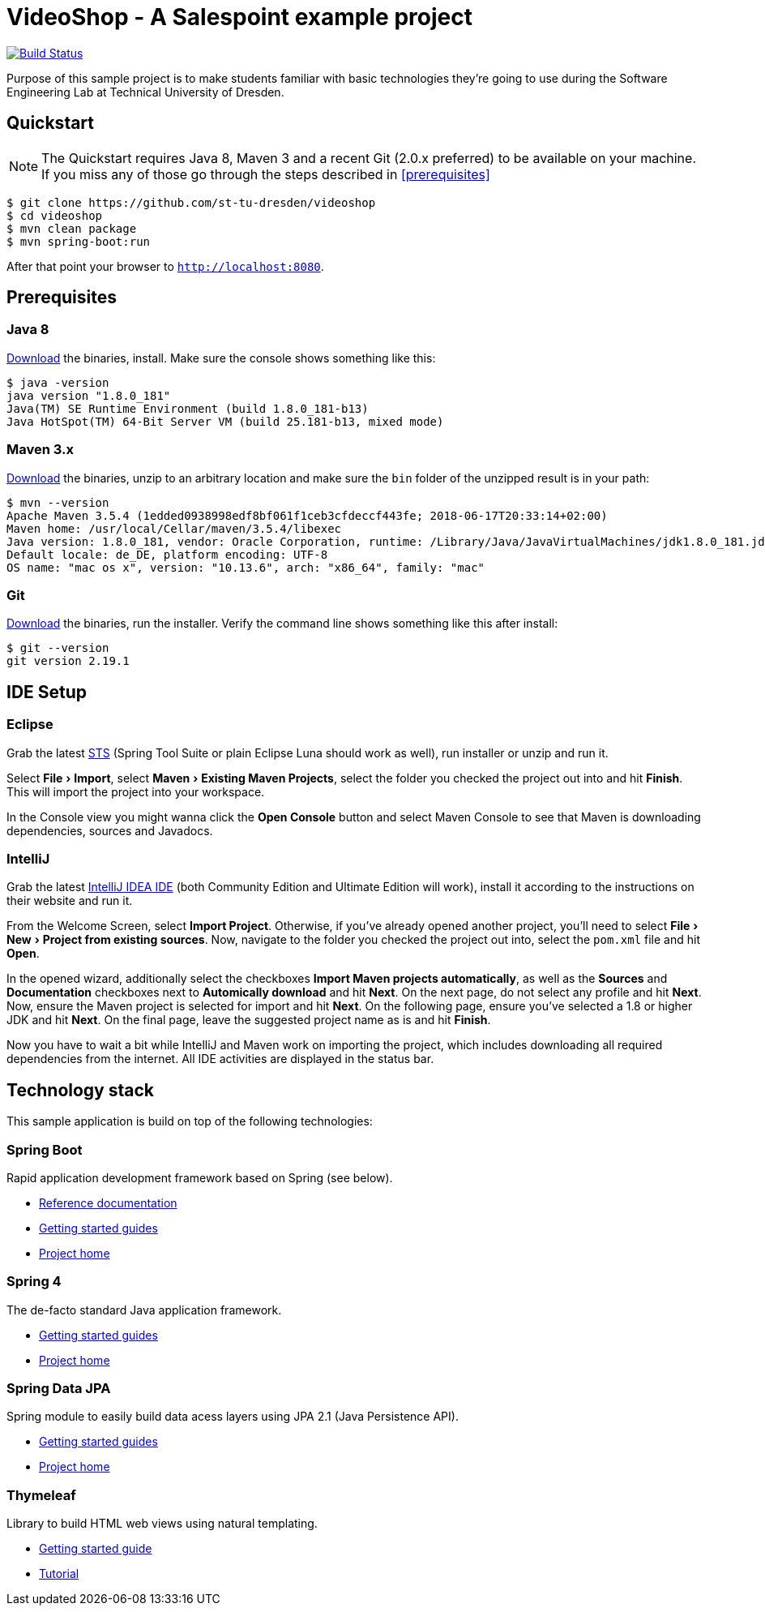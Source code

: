 = VideoShop - A Salespoint example project
:experimental:

image:https://travis-ci.org/st-tu-dresden/videoshop.svg?branch=master["Build Status", link="https://travis-ci.org/st-tu-dresden/videoshop"]

Purpose of this sample project is to make students familiar with basic technologies they're going to use during the Software Engineering Lab at Technical University of Dresden.

## Quickstart

NOTE: The Quickstart requires Java 8, Maven 3 and a recent Git (2.0.x preferred) to be available on your machine. If you miss any of those go through the steps described in <<prerequisites>>

[source, shell]
----
$ git clone https://github.com/st-tu-dresden/videoshop
$ cd videoshop
$ mvn clean package
$ mvn spring-boot:run
----

After that point your browser to `http://localhost:8080`.

## Prerequisites

### Java 8

http://www.oracle.com/technetwork/java/javase/downloads/jdk8-downloads-2133151.html[Download] the binaries, install. Make sure the console shows something like this:

[source, bash]
----
$ java -version
java version "1.8.0_181"
Java(TM) SE Runtime Environment (build 1.8.0_181-b13)
Java HotSpot(TM) 64-Bit Server VM (build 25.181-b13, mixed mode)
----

### Maven 3.x

http://maven.apache.org/download.cgi[Download] the binaries, unzip to an arbitrary location and make sure the `bin` folder of the unzipped result is in your path:

[source, bash]
----
$ mvn --version
Apache Maven 3.5.4 (1edded0938998edf8bf061f1ceb3cfdeccf443fe; 2018-06-17T20:33:14+02:00)
Maven home: /usr/local/Cellar/maven/3.5.4/libexec
Java version: 1.8.0_181, vendor: Oracle Corporation, runtime: /Library/Java/JavaVirtualMachines/jdk1.8.0_181.jdk/Contents/Home/jre
Default locale: de_DE, platform encoding: UTF-8
OS name: "mac os x", version: "10.13.6", arch: "x86_64", family: "mac"
----

### Git

http://git-scm.com/download[Download] the binaries, run the installer. Verify the command line shows something like this after install:

[source, bash]
----
$ git --version
git version 2.19.1
----

## IDE Setup

### Eclipse

Grab the latest https://spring.io/tools/sts/all[STS] (Spring Tool Suite or plain Eclipse Luna should work as well), run installer or unzip and run it.

Select menu:File[Import], select menu:Maven[Existing Maven Projects], select the folder you checked the project out into and hit btn:[Finish]. This will import the project into your workspace.

In the Console view you might wanna click the btn:[Open Console] button and select Maven Console to see that Maven is downloading dependencies, sources and Javadocs.

### IntelliJ

Grab the latest https://www.jetbrains.com/idea/download/[IntelliJ IDEA IDE] (both Community Edition and Ultimate Edition will work), install it according to the instructions on their website and run it.

From the Welcome Screen, select btn:[Import Project]. Otherwise, if you've already opened another project, you'll need to select menu:File[New > Project from existing sources].
Now, navigate to the folder you checked the project out into, select the `pom.xml` file and hit btn:[Open].

In the opened wizard, additionally select the checkboxes btn:[Import Maven projects automatically], as well as the btn:[Sources] and btn:[Documentation] checkboxes next to btn:[Automically download] and hit btn:[Next].
On the next page, do not select any profile and hit btn:[Next]. Now, ensure the Maven project is selected for import and hit btn:[Next].
On the following page, ensure you've selected a 1.8 or higher JDK and hit btn:[Next].
On the final page, leave the suggested project name as is and hit btn:[Finish].

Now you have to wait a bit while IntelliJ and Maven work on importing the project, which includes downloading all required dependencies from the internet.
All IDE activities are displayed in the status bar.


## Technology stack

This sample application is build on top of the following technologies:

### Spring Boot

Rapid application development framework based on Spring (see below).

- https://docs.spring.io/spring-boot/docs/current/reference/htmlsingle[Reference documentation]
- https://spring.io/guides[Getting started guides]
- https://projects.spring.io/spring-boot[Project home]

### Spring 4

The de-facto standard Java application framework.

- https://spring.io/guides[Getting started guides]
- https://projects.spring.io/spring-framework[Project home]

### Spring Data JPA

Spring module to easily build data acess layers using JPA 2.1 (Java Persistence API).

- https://spring.io/guides?filter=jpa[Getting started guides]
- https://projects.spring.io/spring-data-jpa[Project home]

### Thymeleaf

Library to build HTML web views using natural templating.

- https://spring.io/guides/gs/serving-web-content[Getting started guide]
- https://www.thymeleaf.org/doc/usingthymeleaf.html[Tutorial]

